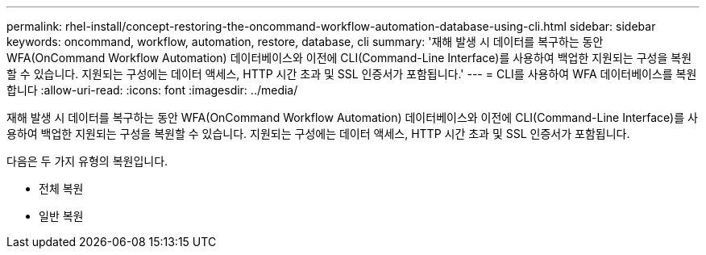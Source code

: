 ---
permalink: rhel-install/concept-restoring-the-oncommand-workflow-automation-database-using-cli.html 
sidebar: sidebar 
keywords: oncommand, workflow, automation, restore, database, cli 
summary: '재해 발생 시 데이터를 복구하는 동안 WFA(OnCommand Workflow Automation) 데이터베이스와 이전에 CLI(Command-Line Interface)를 사용하여 백업한 지원되는 구성을 복원할 수 있습니다. 지원되는 구성에는 데이터 액세스, HTTP 시간 초과 및 SSL 인증서가 포함됩니다.' 
---
= CLI를 사용하여 WFA 데이터베이스를 복원합니다
:allow-uri-read: 
:icons: font
:imagesdir: ../media/


[role="lead"]
재해 발생 시 데이터를 복구하는 동안 WFA(OnCommand Workflow Automation) 데이터베이스와 이전에 CLI(Command-Line Interface)를 사용하여 백업한 지원되는 구성을 복원할 수 있습니다. 지원되는 구성에는 데이터 액세스, HTTP 시간 초과 및 SSL 인증서가 포함됩니다.

다음은 두 가지 유형의 복원입니다.

* 전체 복원
* 일반 복원

